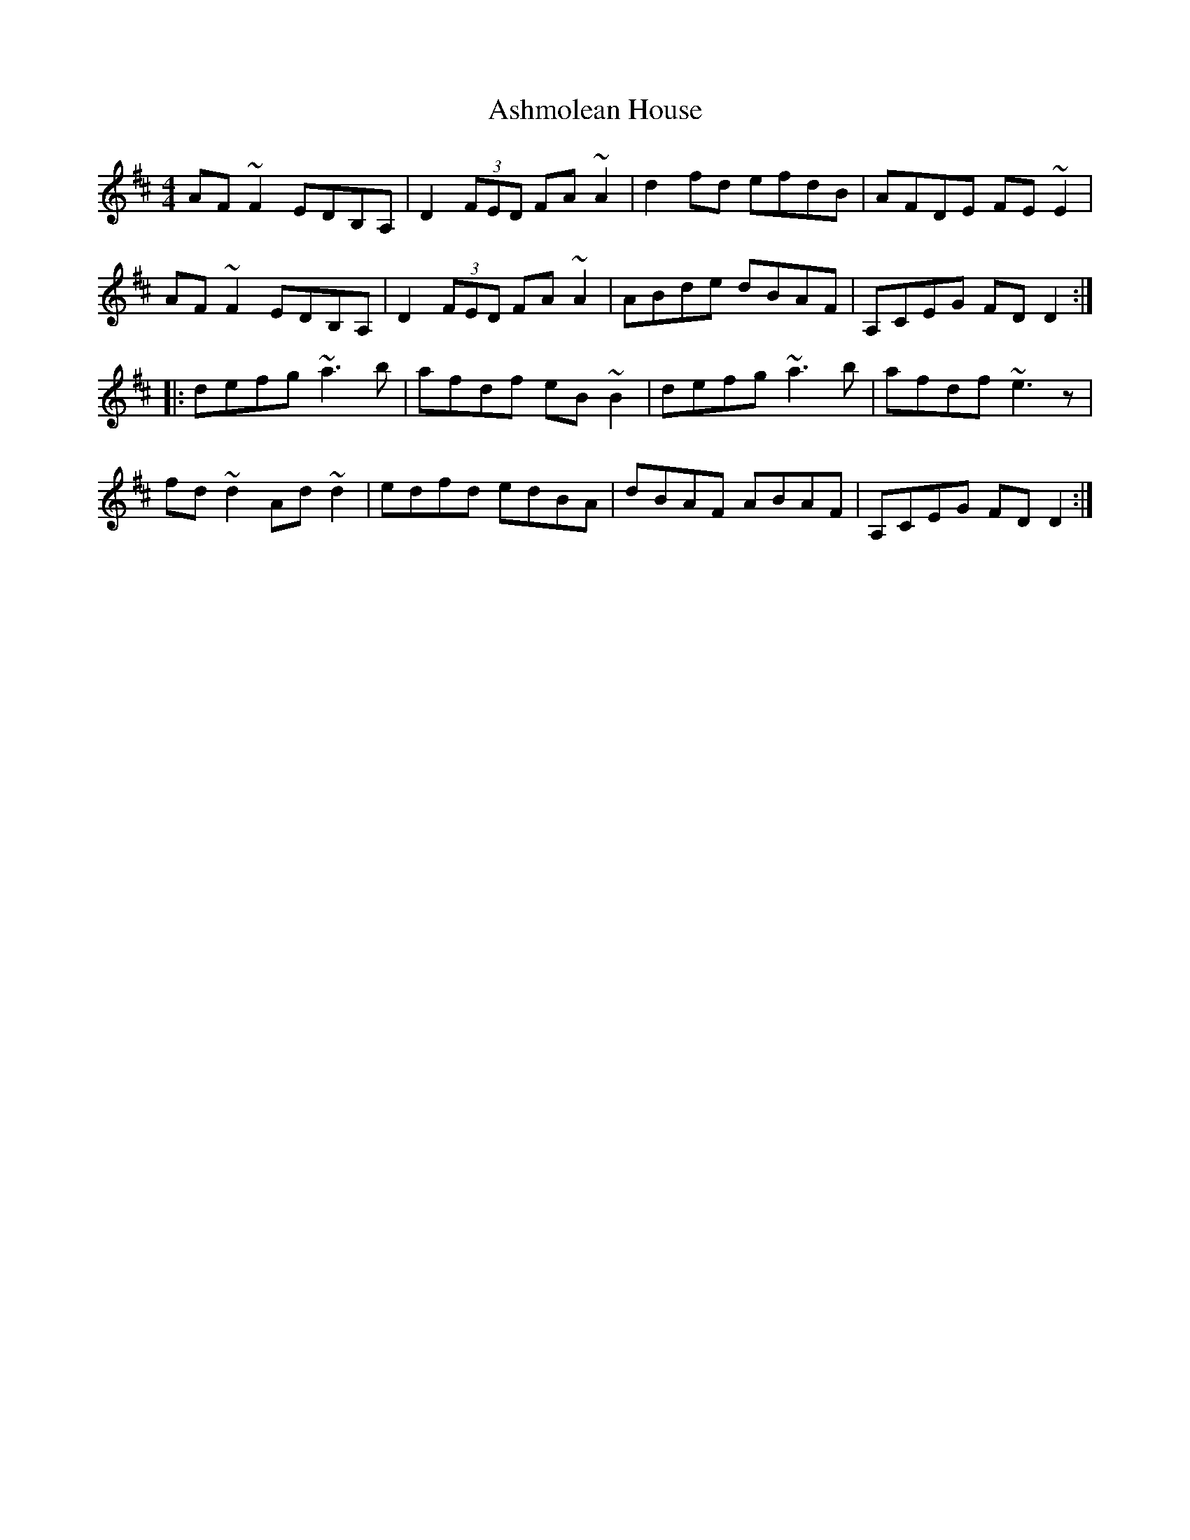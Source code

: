 X: 2023
T: Ashmolean House
R: reel
M: 4/4
K: Dmajor
AF~F2 EDB,A,|D2 (3FED FA~A2|d2fd efdB|AFDE FE~E2|
AF~F2 EDB,A,|D2 (3FED FA~A2|ABde dBAF|A,CEG FDD2:|
|:defg ~a3b|afdf eB~B2|defg ~a3b|afdf ~e3z|
fd~d2 Ad~d2|edfd edBA|dBAF ABAF|A,CEG FDD2:|

